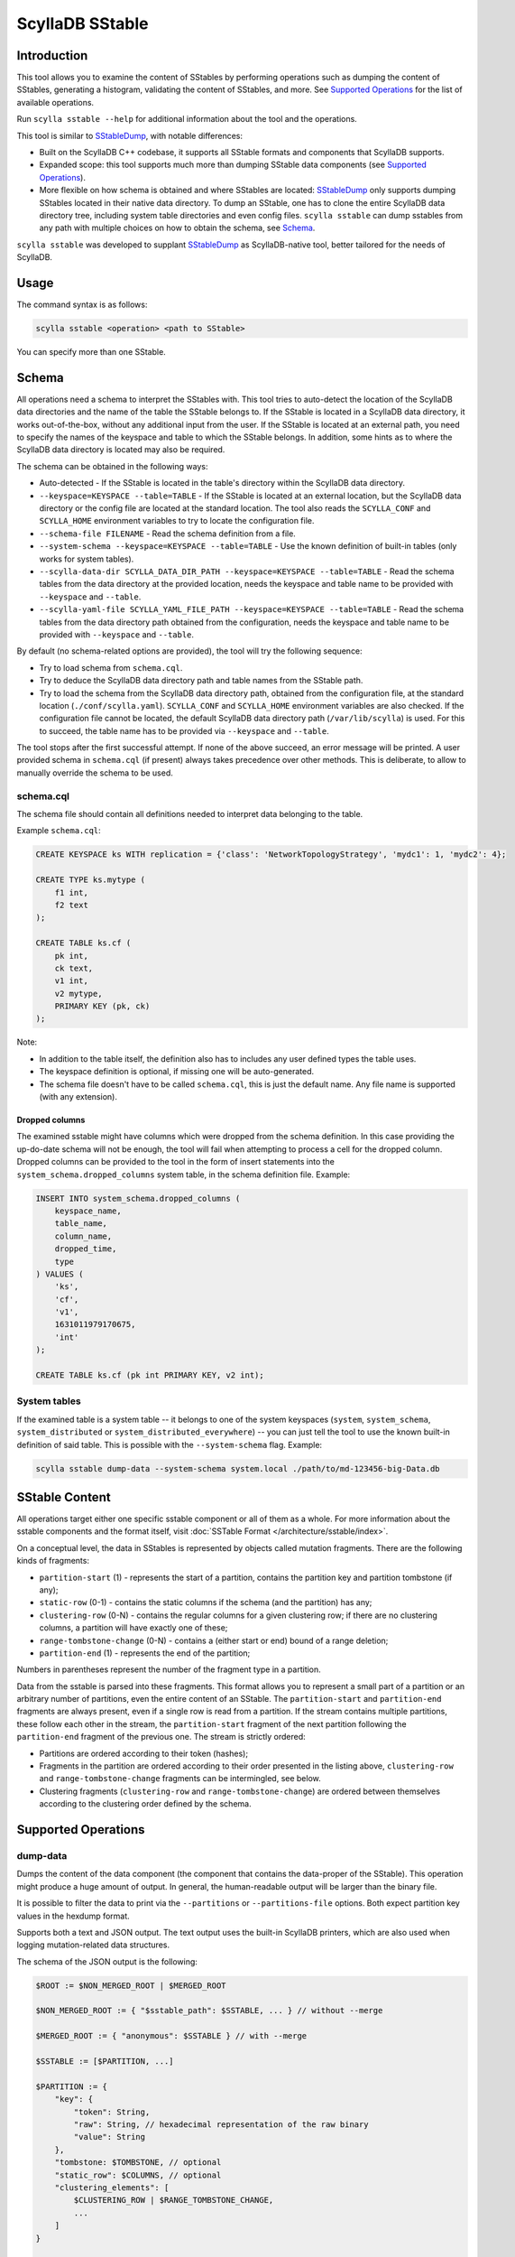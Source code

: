 ScyllaDB SStable
================

Introduction
-------------

This tool allows you to examine the content of SStables by performing operations such as dumping the content of SStables,
generating a histogram, validating the content of SStables, and more. See `Supported Operations`_ for the list of available operations.

Run ``scylla sstable --help`` for additional information about the tool and the operations.

This tool is similar to SStableDump_, with notable differences:

* Built on the ScyllaDB C++ codebase, it supports all SStable formats and components that ScyllaDB supports.
* Expanded scope: this tool supports much more than dumping SStable data components (see `Supported Operations`_).
* More flexible on how schema is obtained and where SStables are located: SStableDump_ only supports dumping SStables located in their native data directory. To dump an SStable, one has to clone the entire ScyllaDB data directory tree, including system table directories and even config files. ``scylla sstable`` can dump sstables from any path with multiple choices on how to obtain the schema, see Schema_.

``scylla sstable`` was developed to supplant SStableDump_ as ScyllaDB-native tool, better tailored for the needs of ScyllaDB.

.. _SStableDump: /operating-scylla/admin-tools/sstabledump

Usage
------

The command syntax is as follows:

.. code-block:: console

   scylla sstable <operation> <path to SStable>


You can specify more than one SStable.

Schema
------

All operations need a schema to interpret the SStables with.
This tool tries to auto-detect the location of the ScyllaDB data directories and the name of the table the SStable belongs to.
If the SStable is located in a ScyllaDB data directory, it works out-of-the-box, without any additional input from the user.
If the SStable is located at an external path, you need to specify the names of the keyspace and table to which the SStable belongs. In addition, some hints as to where the ScyllaDB data directory is located may also be required.

The schema can be obtained in the following ways:

* Auto-detected - If the SStable is located in the table's directory within the ScyllaDB data directory.
* ``--keyspace=KEYSPACE --table=TABLE`` - If the SStable is located at an external location, but the ScyllaDB data directory or the config file are located at the standard location. The tool also reads the ``SCYLLA_CONF`` and ``SCYLLA_HOME`` environment variables to try to locate the configuration file.
* ``--schema-file FILENAME`` - Read the schema definition from a file.
* ``--system-schema --keyspace=KEYSPACE --table=TABLE`` - Use the known definition of built-in tables (only works for system tables).
* ``--scylla-data-dir SCYLLA_DATA_DIR_PATH --keyspace=KEYSPACE --table=TABLE`` - Read the schema tables from the data directory at the provided location, needs the keyspace and table name to be provided with ``--keyspace`` and ``--table``.
* ``--scylla-yaml-file SCYLLA_YAML_FILE_PATH --keyspace=KEYSPACE --table=TABLE`` - Read the schema tables from the data directory path obtained from the configuration, needs the keyspace and table name to be provided with ``--keyspace`` and ``--table``.

By default (no schema-related options are provided), the tool will try the following sequence:

* Try to load schema from ``schema.cql``.
* Try to deduce the ScyllaDB data directory path and table names from the SStable path.
* Try to load the schema from the ScyllaDB data directory path, obtained from the configuration file, at the standard location (``./conf/scylla.yaml``).
  ``SCYLLA_CONF`` and ``SCYLLA_HOME`` environment variables are also checked.
  If the configuration file cannot be located, the default ScyllaDB data directory path (``/var/lib/scylla``) is used.
  For this to succeed, the table name has to be provided via ``--keyspace`` and ``--table``.

The tool stops after the first successful attempt. If none of the above succeed, an error message will be printed.
A user provided schema in ``schema.cql`` (if present) always takes precedence over other methods. This is deliberate, to allow to manually override the schema to be used.

schema.cql
^^^^^^^^^^

The schema file should contain all definitions needed to interpret data belonging to the table.

Example ``schema.cql``:

.. code-block:: cql

    CREATE KEYSPACE ks WITH replication = {'class': 'NetworkTopologyStrategy', 'mydc1': 1, 'mydc2': 4};

    CREATE TYPE ks.mytype (
        f1 int,
        f2 text
    );

    CREATE TABLE ks.cf (
        pk int,
        ck text,
        v1 int,
        v2 mytype,
        PRIMARY KEY (pk, ck)
    );

Note:

* In addition to the table itself, the definition also has to includes any user defined types the table uses.
* The keyspace definition is optional, if missing one will be auto-generated.
* The schema file doesn't have to be called ``schema.cql``, this is just the default name. Any file name is supported (with any extension).

Dropped columns
~~~~~~~~~~~~~~~

The examined sstable might have columns which were dropped from the schema definition. In this case providing the up-do-date schema will not be enough, the tool will fail when attempting to process a cell for the dropped column.
Dropped columns can be provided to the tool in the form of insert statements into the ``system_schema.dropped_columns`` system table, in the schema definition file. Example:

.. code-block:: cql

    INSERT INTO system_schema.dropped_columns (
        keyspace_name,
        table_name,
        column_name,
        dropped_time,
        type
    ) VALUES (
        'ks',
        'cf',
        'v1',
        1631011979170675,
        'int'
    );

    CREATE TABLE ks.cf (pk int PRIMARY KEY, v2 int);

System tables
^^^^^^^^^^^^^

If the examined table is a system table -- it belongs to one of the system keyspaces (``system``, ``system_schema``, ``system_distributed`` or ``system_distributed_everywhere``) -- you can just tell the tool to use the known built-in definition of said table. This is possible with the ``--system-schema`` flag. Example:

.. code-block:: console

    scylla sstable dump-data --system-schema system.local ./path/to/md-123456-big-Data.db

.. _scylla-sstable-sstable-content:

SStable Content
---------------

.. _SStable: /architecture/sstable

All operations target either one specific sstable component or all of them as a whole.
For more information about the sstable components and the format itself, visit :doc:`SSTable Format </architecture/sstable/index>`.

On a conceptual level, the data in SStables is represented by objects called mutation fragments. There are the following kinds of fragments:

* ``partition-start`` (1) - represents the start of a partition, contains the partition key and partition tombstone (if any);
* ``static-row`` (0-1) - contains the static columns if the schema (and the partition) has any;
* ``clustering-row`` (0-N) - contains the regular columns for a given clustering row; if there are no clustering columns, a partition will have exactly one of these;
* ``range-tombstone-change`` (0-N) - contains a (either start or end) bound of a range deletion;
* ``partition-end`` (1) - represents the end of the partition;

Numbers in parentheses represent the number of the fragment type in a partition.

Data from the sstable is parsed into these fragments.
This format allows you to represent a small part of a partition or an arbitrary number of partitions, even the entire content of an SStable.
The ``partition-start`` and ``partition-end`` fragments are always present, even if a single row is read from a partition.
If the stream contains multiple partitions, these follow each other in the stream, the ``partition-start`` fragment of the next partition following the ``partition-end`` fragment of the previous one.
The stream is strictly ordered:

* Partitions are ordered according to their token (hashes);
* Fragments in the partition are ordered according to their order presented in the listing above, ``clustering-row`` and ``range-tombstone-change`` fragments can be intermingled, see below.
* Clustering fragments (``clustering-row`` and ``range-tombstone-change``) are ordered between themselves according to the clustering order defined by the schema.

Supported Operations
--------------------

.. _scylla-sstable-dump-data-operation:

dump-data
^^^^^^^^^

Dumps the content of the data component (the component that contains the data-proper
of the SStable). This operation might produce a huge amount of output. In general, the
human-readable output will be larger than the binary file.

It is possible to filter the data to print via the ``--partitions`` or
``--partitions-file`` options. Both expect partition key values in the hexdump
format.

Supports both a text and JSON output. The text output uses the built-in ScyllaDB
printers, which are also used when logging mutation-related data structures.

The schema of the JSON output is the following:

.. code-block:: none
    :class: hide-copy-button

    $ROOT := $NON_MERGED_ROOT | $MERGED_ROOT

    $NON_MERGED_ROOT := { "$sstable_path": $SSTABLE, ... } // without --merge

    $MERGED_ROOT := { "anonymous": $SSTABLE } // with --merge

    $SSTABLE := [$PARTITION, ...]

    $PARTITION := {
        "key": {
            "token": String,
            "raw": String, // hexadecimal representation of the raw binary
            "value": String
        },
        "tombstone: $TOMBSTONE, // optional
        "static_row": $COLUMNS, // optional
        "clustering_elements": [
            $CLUSTERING_ROW | $RANGE_TOMBSTONE_CHANGE,
            ...
        ]
    }

    $TOMBSTONE := {
        "timestamp": Int64,
        "deletion_time": String // YYYY-MM-DD HH:MM:SS
    }

    $COLUMNS := {
        "$column_name": $REGULAR_CELL | $COUNTER_SHARDS_CELL | $COUNTER_UPDATE_CELL | $FROZEN_COLLECTION | $COLLECTION,
        ...
    }

    $REGULAR_CELL := {
        "is_live": Bool, // is the cell live or not
        "type": "regular",
        "timestamp": Int64,
        "ttl": String, // gc_clock::duration - optional
        "expiry": String, // YYYY-MM-DD HH:MM:SS - optional
        "value": String // only if is_live == true
    }

    $COUNTER_SHARDS_CELL := {
        "is_live": true,
        "type": "counter-shards",
        "timestamp": Int64,
        "value": [$COUNTER_SHARD, ...]
    }

    $COUNTER_SHARD := {
        "id": String, // UUID
        "value": Int64,
        "clock": Int64
    }

    $COUNTER_UPDATE_CELL := {
        "is_live": true,
        "type": "counter-update",
        "timestamp": Int64,
        "value": Int64
    }

    $FROZEN_COLLECTION is the same as a $REGULAR_CELL, with type = "frozen-collection".

    $COLLECTION := {
        "type": "collection",
        "tombstone": $TOMBSTONE, // optional
        "cells": [
            {
                "key": String,
                "value": $REGULAR_CELL
            },
            ...
        ]
    }

    $CLUSTERING_ROW := {
        "type": "clustering-row",
        "key": {
            "raw": String, // hexadecimal representation of the raw binary
            "value": String
        },
        "tombstone": $TOMBSTONE, // optional
        "shadowable_tombstone": $TOMBSTONE, // optional
        "marker": { // optional
            "timestamp": Int64,
            "ttl": String, // gc_clock::duration
            "expiry": String // YYYY-MM-DD HH:MM:SS
        },
        "columns": $COLUMNS
    }

    $RANGE_TOMBSTONE_CHANGE := {
        "type": "range-tombstone-change",
        "key": { // optional
            "raw": String, // hexadecimal representation of the raw binary
            "value": String
        },
        "weight": Int, // -1 or 1
        "tombstone": $TOMBSTONE
    }

dump-index
^^^^^^^^^^

Dumps the content of the index component. It the partition-index of the data
component, which is effectively a list of all the partitions in the SStable, with
their starting position in the data component and, optionally, a promoted index.
The promoted index contains a sampled index of the clustering rows in the partition.
Positions (both that of partition and that of rows) are valid for uncompressed
data.

The content is dumped in JSON, using the following schema:

.. code-block:: none
    :class: hide-copy-button

    $ROOT := { "$sstable_path": $SSTABLE, ... }

    $SSTABLE := [$INDEX_ENTRY, ...]

    $INDEX_ENTRY := {
        "key": {
            "raw": String, // hexadecimal representation of the raw binary
            "value": String
        },
        "pos": Uint64
    }

dump-compression-info
^^^^^^^^^^^^^^^^^^^^^

Dumps the content of the compression-info component. It contains compression
parameters and maps positions into the uncompressed data to that into compressed
data. Note that compression happens over chunks with configurable size, so to
get data at a position in the middle of a compressed chunk, the entire chunk has
to be decompressed.

The content is dumped in JSON, using the following schema:

.. code-block:: none
    :class: hide-copy-button

    $ROOT := { "$sstable_path": $SSTABLE, ... }

    $SSTABLE := {
        "name": String,
        "options": {
            "$option_name": String,
            ...
        },
        "chunk_len": Uint,
        "data_len": Uint64,
        "offsets": [Uint64, ...]
    }

.. _scylla sstable dump-summary:

dump-summary
^^^^^^^^^^^^

Dumps the content of the summary component. The summary is a sampled index of the
content of the index-component (an index of the index). The sampling rate is chosen
such that this file is small enough to be kept in memory even for very large
SStables.

The content is dumped in JSON, using the following schema:

.. code-block:: none
    :class: hide-copy-button

    $ROOT := { "$sstable_path": $SSTABLE, ... }

    $SSTABLE := {
        "header": {
            "min_index_interval": Uint64,
            "size": Uint64,
            "memory_size": Uint64,
            "sampling_level": Uint64,
            "size_at_full_sampling": Uint64
        },
        "positions": [Uint64, ...],
        "entries": [$SUMMARY_ENTRY, ...],
        "first_key": $KEY,
        "last_key": $KEY
    }

    $SUMMARY_ENTRY := {
        "key": $DECORATED_KEY,
        "position": Uint64
    }

    $DECORATED_KEY := {
        "token": String,
        "raw": String, // hexadecimal representation of the raw binary
        "value": String
    }

    $KEY := {
        "raw": String, // hexadecimal representation of the raw binary
        "value": String
    }

.. _scylla sstable dump-statistics:

dump-statistics
^^^^^^^^^^^^^^^

Dumps the content of the statistics component. It contains various metadata about the
data component. In the SStable 3 format, this component is critical for parsing
the data component.

The content is dumped in JSON, using the following schema:

.. code-block:: none
    :class: hide-copy-button

    $ROOT := { "$sstable_path": $SSTABLE, ... }

    $SSTABLE := {
        "offsets": {
            "$metadata": Uint,
            ...
        },
        "validation": $VALIDATION_METADATA,
        "compaction": $COMPACTION_METADATA,
        "stats": $STATS_METADATA,
        "serialization_header": $SERIALIZATION_HEADER // >= MC only
    }

    $VALIDATION_METADATA := {
        "partitioner": String,
        "filter_chance": Double
    }

    $COMPACTION_METADATA := {
        "ancestors": [Uint, ...], // < MC only
        "cardinality": [Uint, ...]
    }

    $STATS_METADATA := {
        "estimated_partition_size": $ESTIMATED_HISTOGRAM,
        "estimated_cells_count": $ESTIMATED_HISTOGRAM,
        "position": $REPLAY_POSITION,
        "min_timestamp": Int64,
        "max_timestamp": Int64,
        "min_local_deletion_time": Int64, // >= MC only
        "max_local_deletion_time": Int64,
        "min_ttl": Int64, // >= MC only
        "max_ttl": Int64, // >= MC only
        "compression_ratio": Double,
        "estimated_tombstone_drop_time": $STREAMING_HISTOGRAM,
        "sstable_level": Uint,
        "repaired_at": Uint64,
        "min_column_names": [Uint, ...],
        "max_column_names": [Uint, ...],
        "has_legacy_counter_shards": Bool,
        "columns_count": Int64, // >= MC only
        "rows_count": Int64, // >= MC only
        "commitlog_lower_bound": $REPLAY_POSITION, // >= MC only
        "commitlog_intervals": [$COMMITLOG_INTERVAL, ...] // >= MC only
    }

    $ESTIMATED_HISTOGRAM := [$ESTIMATED_HISTOGRAM_BUCKET, ...]

    $ESTIMATED_HISTOGRAM_BUCKET := {
        "offset": Int64,
        "value": Int64
    }

    $STREAMING_HISTOGRAM := {
        "$key": Uint64,
        ...
    }

    $REPLAY_POSITION := {
        "id": Uint64,
        "pos": Uint
    }

    $COMMITLOG_INTERVAL := {
        "start": $REPLAY_POSITION,
        "end": $REPLAY_POSITION
    }

    $SERIALIZATION_HEADER_METADATA := {
        "min_timestamp_base": Uint64,
        "min_local_deletion_time_base": Uint64,
        "min_ttl_base": Uint64",
        "pk_type_name": String,
        "clustering_key_types_names": [String, ...],
        "static_columns": [$COLUMN_DESC, ...],
        "regular_columns": [$COLUMN_DESC, ...],
    }

    $COLUMN_DESC := {
        "name": String,
        "type_name": String
    }

dump-scylla-metadata
^^^^^^^^^^^^^^^^^^^^

Dumps the content of the scylla-metadata component. Contains ScyllaDB-specific
metadata about the data component. This component won't be present in SStables
produced by Apache Cassandra.

The content is dumped in JSON, using the following schema:

.. code-block:: none
    :class: hide-copy-button

    $ROOT := { "$sstable_path": $SSTABLE, ... }

    $SSTABLE := {
        "sharding": [$SHARDING_METADATA, ...],
        "features": $FEATURES_METADATA,
        "extension_attributes": { "$key": String, ...}
        "run_identifier": String, // UUID
        "large_data_stats": {"$key": $LARGE_DATA_STATS_METADATA, ...}
        "sstable_origin": String
        "scylla_build_id": String
        "scylla_version": String
        "ext_timestamp_stats": {"$key": int64, ...}
        "sstable_identifier": String, // UUID
    }

    $SHARDING_METADATA := {
        "left": {
            "exclusive": Bool,
            "token": String
        },
        "right": {
            "exclusive": Bool,
            "token": String
        }
    }

    $FEATURES_METADATA := {
        "mask": Uint64,
        "features": [String, ...]
    }

    $LARGE_DATA_STATS_METADATA := {
        "max_value": Uint64,
        "threshold": Uint64,
        "above_threshold": Uint
    }

.. _scylla-sstable-validate-operation:

validate
^^^^^^^^

Validates the content of the sstable on the mutation-fragment level, see `sstable content <scylla-sstable-sstable-content_>`_ for more details.
Any parsing errors will also be detected, but after successful parsing the validation will happen on the fragment level.
The following things are validated:

* Partitions are ordered in strictly monotonic ascending order.
* Fragments are correctly ordered.
* Clustering elements are ordered according in a strictly increasing clustering order as defined by the schema.
* All range deletions are properly terminated with a corresponding end bound.
* The stream ends with a partition-end fragment.

Any errors found will be logged with error level to ``stderr``.

The validation result is dumped in JSON, using the following schema:

.. code-block:: none
    :class: hide-copy-button

    $ROOT := { "$sstable_path": $RESULT }

    $RESULT := {
        "errors": Uint64,
        "valid": Bool,
    }

scrub
^^^^^

Rewrites the SStable, skipping or fixing corrupt parts. Not all kinds of corruption can be skipped or fixed by scrub.
It is limited to ordering issues on the partition, row, or mutation-fragment level. See `sstable content <scylla-sstable-sstable-content_>`_ for more details.

Scrub has several modes:

* **abort** - Aborts the scrub as soon as any error is found (recognized or not). This mode is only included for the sake of completeness. We recommend using the **validate** mode so that all errors are reported.
* **skip** - Skips over any corruptions found, thus omitting them from the output. Note that this mode can result in omitting more than is strictly necessary, but it guarantees that all detectable corruptions will be omitted.
* **segregate** - Fixes partition/row/mutation-fragment out-of-order errors by segregating the output into as many SStables as required so that the content of each output SStable is properly ordered.
* **validate** - Validates the content of the SStable, reporting any corruptions found. Writes no output SStables. In this mode, scrub has the same outcome as the `validate operation <scylla-sstable-validate-operation_>`_ - and the validate operation is recommended over scrub.

Output SStables are written to the directory specified via ``--output-directory``. They will be written with the ``BIG`` format and the highest supported SStable format, with generations chosen by scylla-sstable. Generations are chosen such
that they are unique among the SStables written by the current scrub.

The output directory must be empty; otherwise, scylla-sstable will abort scrub. You can allow writing to a non-empty directory by setting the ``--unsafe-accept-nonempty-output-dir`` command line flag.
Note that scrub will be aborted if an SStable cannot be written because its generation clashes with a pre-existing SStable in the output directory.

validate-checksums
^^^^^^^^^^^^^^^^^^

There are two kinds of checksums for SStable data files:

* The digest (full checksum), stored in the ``Digest.crc32`` file. It is calculated over the entire content of ``Data.db``.
* The per-chunk checksum. For uncompressed SStables, it is stored in ``CRC.db``; for compressed SStables, it is stored inline after each compressed chunk in ``Data.db``.

During normal reads, ScyllaDB validates the per-chunk checksum for compressed SStables.
The digest and the per-chunk checksum of uncompressed SStables are currently not checked on any code paths.

This operation reads the entire ``Data.db`` and validates both kinds of checksums against the data.
Errors found are logged to stderr. The output contains an object for each SStable that indicates if the SStable has checksums (false only for uncompressed SStables
for which ``CRC.db`` is not present in ``TOC.txt``), if the SStable has a digest, and if the SStable matches all checksums and the digest. If no digest is available,
validation will proceed using only the per-chunk checksums.

The content is dumped in JSON, using the following schema:

.. code-block:: none
    :class: hide-copy-button

    $ROOT := { "$sstable_path": $RESULT, ... }

    $RESULT := {
        "has_checksums": Bool,
        "has_digest": Bool,
        "valid": Bool, // optional
    }

decompress
^^^^^^^^^^

Decompress Data.db if compressed (no-op if not compressed). The decompressed data is written to Data.db.decompressed.
For example, for the SStable:

.. code-block:: console
    :class: hide-copy-button

    md-12311-big-Data.db

the output will be:

.. code-block:: console
    :class: hide-copy-button

    md-12311-big-Data.db.decompressed

write
^^^^^

Writes an SStable based on a JSON representation of the content.
The JSON representation has to have the same schema as that of a single SStable from the output of the `dump-data operation <dump-data_>`_ (corresponding to the ``$SSTABLE`` symbol).
The easiest way to get started with writing your own SStable is to dump an existing SStable, modify the JSON then invoke this operation with the result.
You can feed the output of dump-data to write by filtering the output of the former with ``jq .sstables[]``:

.. code-block:: console

    scylla sstable dump-data --system-schema system_schema.columns /path/to/me-14-big-Data.db | jq .sstables[] > input.json
    scylla sstable write --system-schema system_schema.columns --input-file ./input.json --generation 0
    scylla sstable dump-data --system-schema system_schema.columns ./me-0-big-Data.db | jq .sstables[] > dump.json

At the end of the above, ``input.json`` and ``dump.json`` will have the same content.

Note that `write` doesn't yet support all the features of the ScyllaDB storage engine. The following are not supported:

* Counters.
* Non-strictly atomic cells, including frozen multi-cell types like collections, tuples, and UDTs.

Parsing uses a streaming JSON parser, it is safe to pass in input files of any size.

The output SStable will use the BIG format, the highest supported SStable format, and the specified generation (``--generation``).
By default, it is placed in the local directory, which can be changed with ``--output-dir``.
If the output SStable clashes with an existing SStable, the write will fail.

The output is validated before being written to the disk.
The validation done here is similar to that done by the `validate operation <validate_>`_.
The level of validation can be changed with the ``--validation-level`` flag.
Possible validation-levels are:

* ``partition_region`` - Only checks fragment types, e.g., that a partition-end is followed by partition-start or EOS.
* ``token`` - In addition, checks the token order of partitions.
* ``partition_key`` - Full check on partition ordering.
* ``clustering_key`` - In addition, checks clustering element ordering.

Note that levels are cumulative - each contains all the checks of the previous levels, too.
By default, the strictest level is used.
This can be relaxed, for example, if you want to produce intentionally corrupt SStables for tests.

shard-of
^^^^^^^^

Print out the shards which own the specified SSTables.

The content is dumped in JSON, using the following schema when ``--vnodes`` command option is specified:

.. code-block:: none
    :class: hide-copy-button

    $ROOT := { "$sstable_path": $SHARD_IDS, ... }

    $SHARD_IDS := [$SHARD_ID, ...]

    $SHARD_ID := Uint

script
^^^^^^

Reads the SStable(s) and passes the resulting `fragment stream <scylla-sstable-sstable-content_>`_ to the script specified by `--script-file`.
Currently, only scripts written in `Lua <http://www.lua.org/>`_ are supported.
It is possible to pass command line arguments to the script, via the ``--script-arg`` command line flag.
The format of this argument is the following:

.. code-block:: none
    :class: hide-copy-button

    --script-arg $key1=$value1:$key2=$value2

Alternatively, you can provide each key-value pair via a separate ``--script-arg``:

.. code-block:: none
    :class: hide-copy-button

    --script-arg $key1=$value1 --script-arg $key2=$value2

Command line arguments will be received by the `consume_stream_start() <scylla-consume-stream-start-method_>`_ API method.

.. _scylla-consume-api:

ScyllaDB Consume API
~~~~~~~~~~~~~~~~~~~~~~

These methods represent the glue code between scylla-sstable's C++ code and the Lua script.
Conceptually a script is an implementation of a consumer interface. The script has to implement only the methods it is interested in. Each method has a default implementation in the interface, which simply drops the respective `mutation fragment <scylla-sstable-sstable-content_>`_.
For example, a script only interested in partitions can define only `consume_partition_start() <scylla-consume-partition-start-method_>`_ and nothing else.
Therefore a completely empty script is also valid, although not very useful.
Below you will find the listing of the API methods.
These methods (if provided by the script) will be called by the scylla-sstable runtime for the appropriate events and fragment types.

.. _scylla-consume-stream-start-method:

consume_stream_start(args)
""""""""""""""""""""""""""

* Part of the Consume API. Called on the very start of the stream.
* Parameter is a Lua table containing command line arguments for the script, passed via ``--script-arg``.
* Can be used to initialize global state.

.. _scylla-consume-sstable-start-method:

consume_sstable_start(sst)
""""""""""""""""""""""""""

* Part of the Consume API.
* Called on the start of each stable. 
* The parameter is of type `ScyllaDB.sstable <scylla-sstable-type_>`_. 
* When SStables are merged (``--merge``), the parameter is ``nil``.

Returns whether to stop. If ``true``, `consume_sstable_end() <scylla-consume-sstable-end-method_>`_ is called, skipping the content of the sstable (or that of the entire stream if ``--merge`` is used). If ``false``, consumption follows with the content of the sstable.

.. _scylla-consume-partition-start-method:

consume_partition_start(ps)
"""""""""""""""""""""""""""

* Part of the Consume API. Called on the start of each partition. 
* The parameter is of type `ScyllaDB.partition_start <scylla-partition-start-type_>`_.
* Returns whether to stop. If ``true``, `consume_partition_end() <scylla-consume-partition-end-method_>`_ is called, skipping the content of the partition. If ``false``, consumption follows with the content of the partition.

consume_static_row(sr)
""""""""""""""""""""""

* Part of the Consume API. 
* Called if the partition has a static row. 
* The parameter is of type `ScyllaDB.static_row <scylla-static-row-type_>`_.
* Returns whether to stop. If ``true``, `consume_partition_end() <scylla-consume-partition-end-method_>`_ is called, and the remaining content of the partition is skipped. If ``false``, consumption follows with the remaining content of the partition.

consume_clustering_row(cr)
""""""""""""""""""""""""""

* Part of the Consume API. 
* Called for each clustering row. 
* The parameter is of type `ScyllaDB.clustering_row <scylla-clustering-row-type_>`_.
* Returns whether to stop. If ``true``, `consume_partition_end() <scylla-consume-partition-end-method_>`_ is called, the remaining content of the partition is skipped. If ``false``, consumption follows with the remaining content of the partition.

consume_range_tombstone_change(crt)
"""""""""""""""""""""""""""""""""""

* Part of the Consume API.
* Called for each range tombstone change. 
* The parameter is of type `ScyllaDB.range_tombstone_change <scylla-range-tombstone-change-type_>`_.
* Returns whether to stop. If ``true``, `consume_partition_end() <scylla-consume-partition-end-method_>`_ is called, the remaining content of the partition is skipped. If ``false``, consumption follows with the remaining content of the partition.

.. _scylla-consume-partition-end-method:

consume_partition_end()
"""""""""""""""""""""""

* Part of the Consume API.
* Called at the end of the partition.
* Returns whether to stop. If ``true``, `consume_sstable_end() <scylla-consume-sstable-end-method_>`_ is called,  the remaining content of the SStable is skipped. If ``false``, consumption follows with the remaining content of the SStable.

.. _scylla-consume-sstable-end-method:

consume_sstable_end()
"""""""""""""""""""""

* Part of the Consume API.
* Called at the end of the SStable.
* Returns whether to stop. If true, `consume_stream_end() <scylla-consume-stream-end-method_>`_ is called, the remaining content of the stream is skipped. If false, consumption follows with the remaining content of the stream.

.. _scylla-consume-stream-end-method:

consume_stream_end()
""""""""""""""""""""

* Part of the Consume API. 
* Called at the very end of the stream.

ScyllaDB LUA API
~~~~~~~~~~~~~~~~

In addition to the `ScyllaDB Consume API <scylla-consume-api_>`_, the Lua bindings expose various types and methods that allow you to work with ScyllaDB types and values.
The listing uses the following terminology:

* Attribute - a simple attribute accessible via ``obj.attribute_name``;
* Method - a method operating on an instance of said type, invocable as ``obj:method()``;
* Magic method - magic methods defined in the metatable which define behaviour of these objects w.r.t. `Lua operators and more <http://www.lua.org/manual/5.4/manual.html#2.4>`_;

The format of an attribute description is the following:

.. code-block:: none
    :class: hide-copy-button

    attribute_name (type) - description

and that of a method:

.. code-block:: none
    :class: hide-copy-button

    method_name(arg1_type, arg2_type...) (return_type) - description

Magic methods have their signature defined by Lua and so that is not described here (these methods are not used directly anyway).

.. _scylla-atomic-cell-type:

ScyllaDB.atomic_cell
""""""""""""""""""""

Attributes:

* timestamp (integer)
* is_live (boolean) - is the cell live?
* type (string) - one of: ``regular``, ``counter-update``, ``counter-shards``, ``frozen-collection`` or ``collection``.
* has_ttl (boolean) - is the cell expiring?
* ttl (integer) - time to live in seconds, ``nil`` if cell is not expiring.
* expiry (`ScyllaDB.gc_clock_time_point <scylla-gc-clock-time-point-type_>`_) - time at which cell expires, ``nil`` if cell is not expiring.
* deletion_time (`ScyllaDB.gc_clock_time_point <scylla-gc-clock-time-point-type_>`_) - time at which cell was deleted, ``nil`` unless cell is dead or expiring.
* value:

    - ``nil`` if cell is dead.
    - appropriate Lua native type if type == ``regular``.
    - integer if type == ``counter-update``.
    - `ScyllaDB.counter_shards_value <scylla-counter-shards-value-type_>`_ if type == ``counter-shards``.

A counter-shard table has the following keys:

* id (string)
* value (integer)
* clock (integer)

.. _scylla-clustering-key-type:

ScyllaDB.clustering_key
"""""""""""""""""""""""

Attributes:

* components (table) - the column values (`ScyllaDB.data_value <scylla-data-value-type_>`_) making up the composite clustering key.

Methods:

* to_hex - convert the key to its serialized format, encoded in hex.

Magic methods:

* __tostring - can be converted to string with tostring(), uses the built-in operator<< in ScyllaDB.

.. _scylla-clustering-row-type:

ScyllaDB.clustering_row
"""""""""""""""""""""""

Attributes:

* key ($TYPE) - the clustering key's value as the appropriate Lua native type.
* tombstone (`ScyllaDB.tombstone <scylla-tombstone-type_>`_) - row tombstone, ``nil`` if no tombstone.
* shadowable_tombstone (`ScyllaDB.tombstone <scylla-tombstone-type_>`_) - shadowable tombstone of the row tombstone, ``nil`` if no tombstone.
* marker (`ScyllaDB.row_marker <scylla-row-marker-type_>`_) - the row marker, ``nil`` if row doesn't have one.
* cells (table) - table of cells, where keys are the column names and the values are either of type `ScyllaDB.atomic_cell <scylla-atomic-cell-type_>`_ or `ScyllaDB.collection <scylla-collection-type_>`_.

See also:

* `ScyllaDB.unserialize_clustering_key() <scylla-unserialize-clustering-key-method_>`_.

.. _scylla-collection-type:

ScyllaDB.collection
"""""""""""""""""""

Attributes:

* type (string) - always ``collection`` for collection.
* tombstone (`ScyllaDB.tombstone <scylla-tombstone-type_>`_) - ``nil`` if no tombstone.
* cells (table) - the collection cells, each collection cell is a table, with a ``key`` and ``value`` attribute. The key entry is the key of the collection cell for actual collections (list, set and map) and is of type `ScyllaDB.data-value <scylla-data-value-type_>`_. For tuples and UDT this is just an empty string. The value entry is the value of the collection cell and is of type `ScyllaDB.atomic-cell <scylla-atomic-cell-type_>`_. 

.. _scylla-collection-cell-value-type:

ScyllaDB.collection_cell_value
""""""""""""""""""""""""""""""

Attributes:

* key (sstring) - collection cell key in human readable form.
* value (`ScyllaDB.atomic_cell <scylla-atomic-cell-type_>`_) - collection cell value.

.. _scylla-column-definition-type:

ScyllaDB.column_definition
""""""""""""""""""""""""""

Attributes:

* id (integer) - the id of the column.
* name (string) - the name of the column.
* kind (string) - the kind of the column, one of ``partition_key``, ``clustering_key``, ``static_column`` or ``regular_column``.

.. _scylla-counter-shards-value-type:

ScyllaDB.counter_shards_value
"""""""""""""""""""""""""""""

Attributes:

* value (integer) - the total value of the counter (the sum of all the shards).
* shards (table) - the shards making up this counter, a lua list containing tables, representing shards, with the following key/values:

    - id (string) - the shard's id (UUID).
    - value (integer) - the shard's value.
    - clock (integer) - the shard's logical clock.

Magic methods:

* __tostring - can be converted to string with tostring().

.. _scylla-data-value-type:

ScyllaDB.data_value
"""""""""""""""""""

Attributes:

* value - the value represented as the appropriate Lua type

Magic methods:

* __tostring - can be converted to string with tostring().

.. _scylla-gc-clock-time-point-type:

ScyllaDB.gc_clock_time_point
""""""""""""""""""""""""""""

A time point belonging to the gc_clock, in UTC.

Attributes:

* year (integer) - [1900, +inf).
* month (integer) - [1, 12].
* day (integer) - [1, 31].
* hour (integer) - [0, 23].
* min (integer) - [0, 59].
* sec (integer) - [0, 59].

Magic methods:

* __eq - can be equal compared.
* __lt - can be less compared.
* __le - can be less-or-equal compared.
* __tostring - can be converted to string with tostring().

See also:

* `ScyllaDB.now() <scylla-now-method_>`_.
* `ScyllaDB.time_point_from_string() <scylla-time-point-from-string-method_>`_.

.. _scylla-json-writer-type:

ScyllaDB.json_writer
""""""""""""""""""""

A JSON writer object, with both low-level and high-level APIs.
The low-level API allows you to write custom JSON and it loosely follows the API of `rapidjson::Writer <https://rapidjson.org/classrapidjson_1_1_writer.html>`_ (upon which it is implemented).
The high-level API is for writing `mutation fragments <scylla-sstable-sstable-content_>`_ as JSON directly, using the built-in JSON conversion logic that is used by `dump-data <dump-data_>`_ operation.

Low level API Methods:

* null() - write a null json value.
* bool(boolean) - write a bool json value.
* int(integer) - write an integer json value.
* double(number) - write a double json value.
* string(string) - write a string json value.
* start_object() - start a json object.
* key(string) - write the key of a json object.
* end_object() - write the end of a json object.
* start_array() - write the start of a json array.
* end_array() - write the end of a json array.

High level API Methods:

* start_stream() - start the stream, call at the very beginning.
* start_sstable() - start an sstable.
* start_partition() - start a partition.
* static_row() - write a static row to the stream.
* clustering_row() - write a clustering row to the stream.
* range_tombstone_change() - write a range tombstone change to the stream.
* end_partition() - end the current partition.
* end_sstable() - end the current sstable.
* end_stream() - end the stream, call at the very end.

.. _scylla-new-json-writer-method:

ScyllaDB.new_json_writer()
""""""""""""""""""""""""""

Create a `ScyllaDB.json_writer <scylla-json-writer-type_>`_ instance.

.. _scylla-new-position-in-partition-method:

ScyllaDB.new_position_in_partition()
""""""""""""""""""""""""""""""""""""

Creates a `ScyllaDB.position_in_partition <scylla-position-in-partition-type_>`_ instance.

Arguments:

* weight (integer) - the weight of the key.
* key (`ScyllaDB.clustering_key <scylla-clustering-key-type_>`_) - the clustering key, optional.

.. _scylla-new-ring-position-method:

ScyllaDB.new_ring_position()
""""""""""""""""""""""""""""

Creates a `ScyllaDB.ring_position <scylla-ring-position-type_>`_ instance.

Has several overloads:

* ``ScyllaDB.new_ring_position(weight, key)``.
* ``ScyllaDB.new_ring_position(weight, token)``.
* ``ScyllaDB.new_ring_position(weight, key, token)``.

Where:

* weight (integer) - the weight of the key.
* key (`ScyllaDB.partition_key <scylla-partition-key-type_>`_) - the partition key.
* token (integer) - the token (of the key if a key is provided).

.. _scylla-now-method:

ScyllaDB.now()
""""""""""""""

Create a `ScyllaDB.gc_clock_time_point <scylla-gc-clock-time-point-type_>`_ instance, representing the current time.

.. _scylla-partition-key-type:

ScyllaDB.partition_key
""""""""""""""""""""""

Attributes:

* components (table) - the column values (`ScyllaDB.data_value <scylla-data-value-type_>`_) making up the composite partition key.

Methods:

* to_hex - convert the key to its serialized format, encoded in hex.

Magic methods:

* __tostring - can be converted to string with tostring(), uses the built-in operator<< in ScyllaDB.

See also:

* :ref:`ScyllaDB.unserialize_partition_key() <scylla-unserialize-partition-key-method>`.
* :ref:`ScyllaDB.token_of() <scylla-token-of-method>`.

.. _scylla-partition-start-type:

ScyllaDB.partition_start
""""""""""""""""""""""""

Attributes:

* key - the partition key's value as the appropriate Lua native type.
* token (integer) - the partition key's token.
* tombstone (`ScyllaDB.tombstone <scylla-tombstone-type_>`_) - the partition tombstone, ``nil`` if no tombstone.

.. _scylla-position-in-partition-type:

ScyllaDB.position_in_partition
""""""""""""""""""""""""""""""

Currently used only for clustering positions.

Attributes:

* key (`ScyllaDB.clustering_key <scylla-clustering-key-type_>`_) - the clustering key, ``nil`` if the position in partition represents the min or max clustering positions.
* weight (integer) - weight of the position, either -1 (before key), 0 (at key) or 1 (after key). If key attribute is ``nil``, the weight is never 0.

Methods:

* tri_cmp - compare this position in partition to another position in partition, returns -1 (``<``), 0 (``==``) or 1 (``>``).

See also:

* `ScyllaDB.new_position_in_partition() <scylla-new-position-in-partition-method_>`_.

.. _scylla-range-tombstone-change-type:

ScyllaDB.range_tombstone_change
"""""""""""""""""""""""""""""""

Attributes:

* key ($TYPE) - the clustering key's value as the appropriate Lua native type.
* key_weight (integer) - weight of the position, either -1 (before key), 0 (at key) or 1 (after key).
* tombstone (`ScyllaDB.tombstone <scylla-tombstone-type_>`_) - tombstone, ``nil`` if no tombstone.

.. _scylla-ring-position-type:

ScyllaDB.ring_position
""""""""""""""""""""""

Attributes:

* token (integer) - the token, ``nil`` if the ring position represents the min or max ring positions.
* key (`ScyllaDB.partition_key <scylla-partition-key-type_>`_) - the partition key, ``nil`` if the ring position represents a position before/after a token.
* weight (integer) - weight of the position, either -1 (before key/token), 0 (at key) or 1 (after key/token). If key attribute is ``nil``, the weight is never 0.

Methods:

* tri_cmp - compare this ring position to another ring position, returns -1 (``<``), 0 (``==``) or 1 (``>``).

See also:

* `ScyllaDB.new_ring_position() <scylla-new-ring-position-method_>`_.

.. _scylla-row-marker-type:

ScyllaDB.row_marker
"""""""""""""""""""

Attributes:

* timestamp (integer).
* is_live (boolean) - is the marker live?
* has_ttl (boolean) - is the marker expiring?
* ttl (integer) - time to live in seconds, ``nil`` if marker is not expiring.
* expiry (`ScyllaDB.gc_clock_time_point <scylla-gc-clock-time-point-type_>`_) - time at which marker expires, ``nil`` if marker is not expiring.
* deletion_time (`ScyllaDB.gc_clock_time_point <scylla-gc-clock-time-point-type_>`_) - time at which marker was deleted, ``nil`` unless marker is dead or expiring.

.. _scylla-schema-type:

ScyllaDB.schema
"""""""""""""""

Attributes:

* partition_key_columns (table) - list of `ScyllaDB.column_definition <scylla-column-definition-type_>`_ of the key columns making up the partition key.
* clustering_key_columns (table) - list of `ScyllaDB.column_definition <scylla-column-definition-type_>`_ of the key columns making up the clustering key.
* static_columns (table) - list of `ScyllaDB.column_definition <scylla-column-definition-type_>`_ of the static columns.
* regular_columns (table) - list of `ScyllaDB.column_definition <scylla-column-definition-type_>`_ of the regular columns.
* all_columns (table) - list of `ScyllaDB.column_definition <scylla-column-definition-type_>`_ of all columns.

.. _scylla-sstable-type:

ScyllaDB.sstable
""""""""""""""""

Attributes:

* filename (string) - the full path of the sstable Data component file;

.. _scylla-static-row-type:

ScyllaDB.static_row
"""""""""""""""""""

Attributes:

* cells (table) - table of cells, where keys are the column names and the values are either of type `ScyllaDB.atomic_cell <scylla-atomic-cell-type_>`_ or `ScyllaDB.collection <scylla-collection-type_>`_.

.. _scylla-time-point-from-string-method:

ScyllaDB.time_point_from_string()
"""""""""""""""""""""""""""""""""

Create a `ScyllaDB.gc_clock_time_point <scylla-gc-clock-time-point-type_>`_ instance from the passed in string.
Argument is string, using the same format as the CQL timestamp type, see https://en.wikipedia.org/wiki/ISO_8601.

.. _scylla-token-of-method:

ScyllaDB.token_of()
"""""""""""""""""""

Compute and return the token (integer) for a `ScyllaDB.partition_key <scylla-partition-key-type_>`_.

.. _scylla-tombstone-type:

ScyllaDB.tombstone
""""""""""""""""""

Attributes:

* timestamp (integer)
* deletion_time (`ScyllaDB.gc_clock_time_point <scylla-gc-clock-time-point-type_>`_) - the point in time at which the tombstone was deleted.

.. _scylla-unserialize-clustering-key-method:

ScyllaDB.unserialize_clustering_key()
"""""""""""""""""""""""""""""""""""""

Create a `ScyllaDB.clustering_key <scylla-clustering-key-type_>`_ instance.

Argument is a string representing serialized clustering key in hex format.

.. _scylla-unserialize-partition-key-method:

ScyllaDB.unserialize_partition_key()
""""""""""""""""""""""""""""""""""""

Create a `ScyllaDB.partition_key <scylla-partition-key-type_>`_ instance.

Argument is a string representing serialized partition key in hex format.

Examples
~~~~~~~~

You can find example scripts at https://github.com/scylladb/scylladb/tree/master/tools/scylla-sstable-scripts.

Examples
--------
Dumping the content of the SStable:

.. code-block:: console

   scylla sstable dump-data /path/to/md-123456-big-Data.db

Dumping the content of two SStables as a unified stream:

.. code-block:: console

   scylla sstable dump-data --merge /path/to/md-123456-big-Data.db /path/to/md-123457-big-Data.db


Validating the specified SStables:

.. code-block:: console

   scylla sstable validate /path/to/md-123456-big-Data.db /path/to/md-123457-big-Data.db
